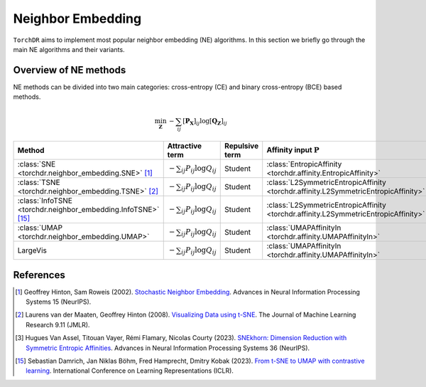.. _neighbor-embedding:


Neighbor Embedding
==================

``TorchDR`` aims to implement most popular neighbor embedding (NE) algorithms.
In this section we briefly go through the main NE algorithms and their variants.


Overview of NE methods
----------------------

NE methods can be divided into two main categories: cross-entropy (CE) and binary cross-entropy (BCE) based methods.

.. math::

    \min_{\mathbf{Z}} \: - \sum_{ij} [\mathbf{P_X}]_{ij} \log [\mathbf{Q_Z}]_{ij}


.. list-table:: 
   :widths: auto
   :header-rows: 1

   * - **Method**
     - **Attractive term**
     - **Repulsive term**
     - **Affinity input** :math:`\mathbf{P}`
     - **Affinity output** :math:`\mathbf{Q}`

   * - :class:`SNE <torchdr.neighbor_embedding.SNE>` [1]_
     - :math:`- \sum_{ij} P_{ij} \log Q_{ij}`
     - Student
     - :class:`EntropicAffinity <torchdr.affinity.EntropicAffinity>`
     - :class:`GibbsAffinity <torchdr.affinity.GibbsAffinity>`

   * - :class:`TSNE <torchdr.neighbor_embedding.TSNE>` [2]_
     - :math:`- \sum_{ij} P_{ij} \log Q_{ij}`
     - Student
     - :class:`L2SymmetricEntropicAffinity <torchdr.affinity.L2SymmetricEntropicAffinity>`
     - :class:`StudentAffinity <torchdr.affinity.StudentAffinity>`

   * - :class:`InfoTSNE <torchdr.neighbor_embedding.InfoTSNE>` [15]_
     - :math:`- \sum_{ij} P_{ij} \log Q_{ij}`
     - Student
     - :class:`L2SymmetricEntropicAffinity <torchdr.affinity.L2SymmetricEntropicAffinity>`
     - :class:`StudentAffinity <torchdr.affinity.StudentAffinity>`

   * - :class:`UMAP <torchdr.neighbor_embedding.UMAP>`
     - :math:`- \sum_{ij} P_{ij} \log Q_{ij}`
     - Student
     - :class:`UMAPAffinityIn <torchdr.affinity.UMAPAffinityIn>`
     - :class:`UMAPAffinityOut <torchdr.affinity.UMAPAffinityOut>`
     
   * - LargeVis 
     - :math:`- \sum_{ij} P_{ij} \log Q_{ij}`
     - Student
     - :class:`UMAPAffinityIn <torchdr.affinity.UMAPAffinityIn>`
     - :class:`UMAPAffinityOut <torchdr.affinity.UMAPAffinityOut>`


References
----------

.. [1] Geoffrey Hinton, Sam Roweis (2002). `Stochastic Neighbor Embedding <https://proceedings.neurips.cc/paper_files/paper/2002/file/6150ccc6069bea6b5716254057a194ef-Paper.pdf>`_. Advances in Neural Information Processing Systems 15 (NeurIPS).

.. [2] Laurens van der Maaten, Geoffrey Hinton (2008). `Visualizing Data using t-SNE <https://www.jmlr.org/papers/volume9/vandermaaten08a/vandermaaten08a.pdf?fbcl>`_. The Journal of Machine Learning Research 9.11 (JMLR).

.. [3] Hugues Van Assel, Titouan Vayer, Rémi Flamary, Nicolas Courty (2023). `SNEkhorn: Dimension Reduction with Symmetric Entropic Affinities <https://proceedings.neurips.cc/paper_files/paper/2023/file/8b54ecd9823fff6d37e61ece8f87e534-Paper-Conference.pdf>`_. Advances in Neural Information Processing Systems 36 (NeurIPS).

.. [15] Sebastian Damrich, Jan Niklas Böhm, Fred Hamprecht, Dmitry Kobak (2023). `From t-SNE to UMAP with contrastive learning <https://openreview.net/pdf?id=B8a1FcY0vi>`_. International Conference on Learning Representations (ICLR).